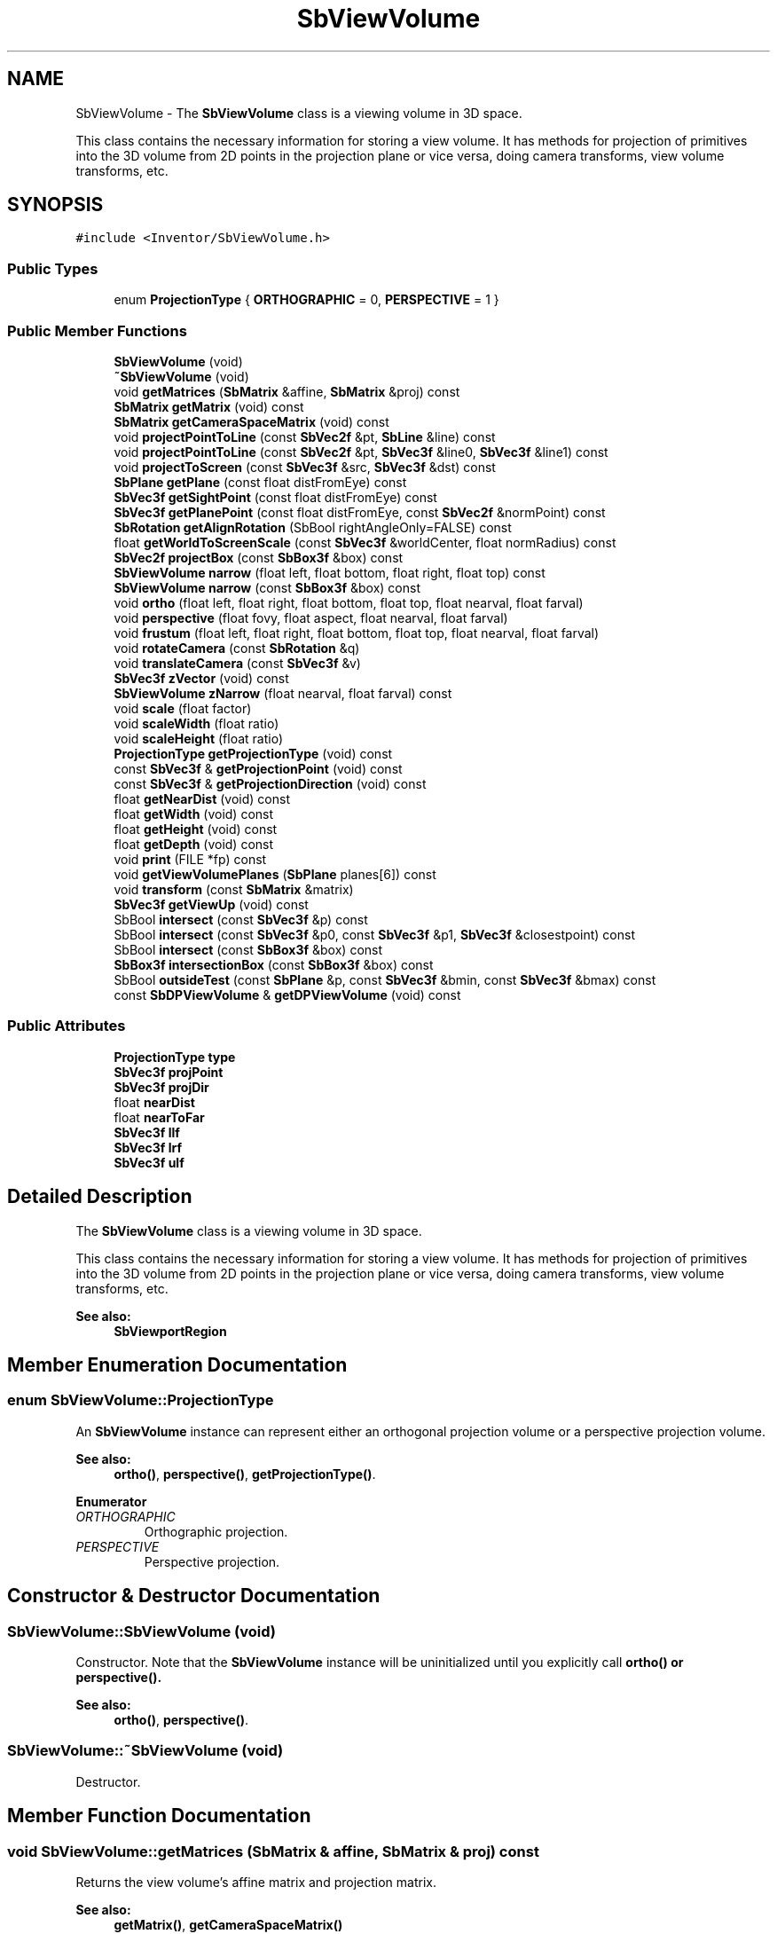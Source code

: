 .TH "SbViewVolume" 3 "Sun May 28 2017" "Version 4.0.0a" "Coin" \" -*- nroff -*-
.ad l
.nh
.SH NAME
SbViewVolume \- The \fBSbViewVolume\fP class is a viewing volume in 3D space\&.
.PP
This class contains the necessary information for storing a view volume\&. It has methods for projection of primitives into the 3D volume from 2D points in the projection plane or vice versa, doing camera transforms, view volume transforms, etc\&.  

.SH SYNOPSIS
.br
.PP
.PP
\fC#include <Inventor/SbViewVolume\&.h>\fP
.SS "Public Types"

.in +1c
.ti -1c
.RI "enum \fBProjectionType\fP { \fBORTHOGRAPHIC\fP = 0, \fBPERSPECTIVE\fP = 1 }"
.br
.in -1c
.SS "Public Member Functions"

.in +1c
.ti -1c
.RI "\fBSbViewVolume\fP (void)"
.br
.ti -1c
.RI "\fB~SbViewVolume\fP (void)"
.br
.ti -1c
.RI "void \fBgetMatrices\fP (\fBSbMatrix\fP &affine, \fBSbMatrix\fP &proj) const"
.br
.ti -1c
.RI "\fBSbMatrix\fP \fBgetMatrix\fP (void) const"
.br
.ti -1c
.RI "\fBSbMatrix\fP \fBgetCameraSpaceMatrix\fP (void) const"
.br
.ti -1c
.RI "void \fBprojectPointToLine\fP (const \fBSbVec2f\fP &pt, \fBSbLine\fP &line) const"
.br
.ti -1c
.RI "void \fBprojectPointToLine\fP (const \fBSbVec2f\fP &pt, \fBSbVec3f\fP &line0, \fBSbVec3f\fP &line1) const"
.br
.ti -1c
.RI "void \fBprojectToScreen\fP (const \fBSbVec3f\fP &src, \fBSbVec3f\fP &dst) const"
.br
.ti -1c
.RI "\fBSbPlane\fP \fBgetPlane\fP (const float distFromEye) const"
.br
.ti -1c
.RI "\fBSbVec3f\fP \fBgetSightPoint\fP (const float distFromEye) const"
.br
.ti -1c
.RI "\fBSbVec3f\fP \fBgetPlanePoint\fP (const float distFromEye, const \fBSbVec2f\fP &normPoint) const"
.br
.ti -1c
.RI "\fBSbRotation\fP \fBgetAlignRotation\fP (SbBool rightAngleOnly=FALSE) const"
.br
.ti -1c
.RI "float \fBgetWorldToScreenScale\fP (const \fBSbVec3f\fP &worldCenter, float normRadius) const"
.br
.ti -1c
.RI "\fBSbVec2f\fP \fBprojectBox\fP (const \fBSbBox3f\fP &box) const"
.br
.ti -1c
.RI "\fBSbViewVolume\fP \fBnarrow\fP (float left, float bottom, float right, float top) const"
.br
.ti -1c
.RI "\fBSbViewVolume\fP \fBnarrow\fP (const \fBSbBox3f\fP &box) const"
.br
.ti -1c
.RI "void \fBortho\fP (float left, float right, float bottom, float top, float nearval, float farval)"
.br
.ti -1c
.RI "void \fBperspective\fP (float fovy, float aspect, float nearval, float farval)"
.br
.ti -1c
.RI "void \fBfrustum\fP (float left, float right, float bottom, float top, float nearval, float farval)"
.br
.ti -1c
.RI "void \fBrotateCamera\fP (const \fBSbRotation\fP &q)"
.br
.ti -1c
.RI "void \fBtranslateCamera\fP (const \fBSbVec3f\fP &v)"
.br
.ti -1c
.RI "\fBSbVec3f\fP \fBzVector\fP (void) const"
.br
.ti -1c
.RI "\fBSbViewVolume\fP \fBzNarrow\fP (float nearval, float farval) const"
.br
.ti -1c
.RI "void \fBscale\fP (float factor)"
.br
.ti -1c
.RI "void \fBscaleWidth\fP (float ratio)"
.br
.ti -1c
.RI "void \fBscaleHeight\fP (float ratio)"
.br
.ti -1c
.RI "\fBProjectionType\fP \fBgetProjectionType\fP (void) const"
.br
.ti -1c
.RI "const \fBSbVec3f\fP & \fBgetProjectionPoint\fP (void) const"
.br
.ti -1c
.RI "const \fBSbVec3f\fP & \fBgetProjectionDirection\fP (void) const"
.br
.ti -1c
.RI "float \fBgetNearDist\fP (void) const"
.br
.ti -1c
.RI "float \fBgetWidth\fP (void) const"
.br
.ti -1c
.RI "float \fBgetHeight\fP (void) const"
.br
.ti -1c
.RI "float \fBgetDepth\fP (void) const"
.br
.ti -1c
.RI "void \fBprint\fP (FILE *fp) const"
.br
.ti -1c
.RI "void \fBgetViewVolumePlanes\fP (\fBSbPlane\fP planes[6]) const"
.br
.ti -1c
.RI "void \fBtransform\fP (const \fBSbMatrix\fP &matrix)"
.br
.ti -1c
.RI "\fBSbVec3f\fP \fBgetViewUp\fP (void) const"
.br
.ti -1c
.RI "SbBool \fBintersect\fP (const \fBSbVec3f\fP &p) const"
.br
.ti -1c
.RI "SbBool \fBintersect\fP (const \fBSbVec3f\fP &p0, const \fBSbVec3f\fP &p1, \fBSbVec3f\fP &closestpoint) const"
.br
.ti -1c
.RI "SbBool \fBintersect\fP (const \fBSbBox3f\fP &box) const"
.br
.ti -1c
.RI "\fBSbBox3f\fP \fBintersectionBox\fP (const \fBSbBox3f\fP &box) const"
.br
.ti -1c
.RI "SbBool \fBoutsideTest\fP (const \fBSbPlane\fP &p, const \fBSbVec3f\fP &bmin, const \fBSbVec3f\fP &bmax) const"
.br
.ti -1c
.RI "const \fBSbDPViewVolume\fP & \fBgetDPViewVolume\fP (void) const"
.br
.in -1c
.SS "Public Attributes"

.in +1c
.ti -1c
.RI "\fBProjectionType\fP \fBtype\fP"
.br
.ti -1c
.RI "\fBSbVec3f\fP \fBprojPoint\fP"
.br
.ti -1c
.RI "\fBSbVec3f\fP \fBprojDir\fP"
.br
.ti -1c
.RI "float \fBnearDist\fP"
.br
.ti -1c
.RI "float \fBnearToFar\fP"
.br
.ti -1c
.RI "\fBSbVec3f\fP \fBllf\fP"
.br
.ti -1c
.RI "\fBSbVec3f\fP \fBlrf\fP"
.br
.ti -1c
.RI "\fBSbVec3f\fP \fBulf\fP"
.br
.in -1c
.SH "Detailed Description"
.PP 
The \fBSbViewVolume\fP class is a viewing volume in 3D space\&.
.PP
This class contains the necessary information for storing a view volume\&. It has methods for projection of primitives into the 3D volume from 2D points in the projection plane or vice versa, doing camera transforms, view volume transforms, etc\&. 


.PP
\fBSee also:\fP
.RS 4
\fBSbViewportRegion\fP 
.RE
.PP

.SH "Member Enumeration Documentation"
.PP 
.SS "enum \fBSbViewVolume::ProjectionType\fP"
An \fBSbViewVolume\fP instance can represent either an orthogonal projection volume or a perspective projection volume\&.
.PP
\fBSee also:\fP
.RS 4
\fBortho()\fP, \fBperspective()\fP, \fBgetProjectionType()\fP\&. 
.RE
.PP

.PP
\fBEnumerator\fP
.in +1c
.TP
\fB\fIORTHOGRAPHIC \fP\fP
Orthographic projection\&. 
.TP
\fB\fIPERSPECTIVE \fP\fP
Perspective projection\&. 
.SH "Constructor & Destructor Documentation"
.PP 
.SS "SbViewVolume::SbViewVolume (void)"
Constructor\&. Note that the \fBSbViewVolume\fP instance will be uninitialized until you explicitly call \fI\fBortho()\fP\fP or \fI\fBperspective()\fP\fP\&.
.PP
\fBSee also:\fP
.RS 4
\fBortho()\fP, \fBperspective()\fP\&. 
.RE
.PP

.SS "SbViewVolume::~SbViewVolume (void)"
Destructor\&. 
.SH "Member Function Documentation"
.PP 
.SS "void SbViewVolume::getMatrices (\fBSbMatrix\fP & affine, \fBSbMatrix\fP & proj) const"
Returns the view volume's affine matrix and projection matrix\&.
.PP
\fBSee also:\fP
.RS 4
\fBgetMatrix()\fP, \fBgetCameraSpaceMatrix()\fP 
.RE
.PP

.SS "\fBSbMatrix\fP SbViewVolume::getMatrix (void) const"
Returns the combined affine and projection matrix\&.
.PP
\fBSee also:\fP
.RS 4
\fBgetMatrices()\fP, \fBgetCameraSpaceMatrix()\fP 
.RE
.PP

.SS "\fBSbMatrix\fP SbViewVolume::getCameraSpaceMatrix (void) const"
Returns a matrix which will translate the view volume camera back to origo, and rotate the camera so it'll point along the negative z axis\&.
.PP
Note that the matrix will \fInot\fP include the rotation necessary to make the camera up vector point along the positive y axis (i\&.e\&. camera roll is not accounted for)\&.
.PP
\fBSee also:\fP
.RS 4
\fBgetMatrices()\fP, \fBgetMatrix()\fP 
.RE
.PP

.SS "void SbViewVolume::projectPointToLine (const \fBSbVec2f\fP & pt, \fBSbLine\fP & line) const"
Project the given 2D point from the projection plane into a 3D line\&.
.PP
\fIpt\fP coordinates should be normalized to be within [0, 1]\&. 
.SS "void SbViewVolume::projectPointToLine (const \fBSbVec2f\fP & pt, \fBSbVec3f\fP & line0, \fBSbVec3f\fP & line1) const"
Project the given 2D point from the projection plane into two points defining a 3D line\&. The first point, \fIline0\fP, will be the corresponding point for the projection on the near plane, while \fIline1\fP will be the line endpoint, lying in the far plane\&. 
.SS "void SbViewVolume::projectToScreen (const \fBSbVec3f\fP & src, \fBSbVec3f\fP & dst) const"
Project the \fIsrc\fP point to a normalized set of screen coordinates in the projection plane and place the result in \fIdst\fP\&.
.PP
It is safe to let \fIsrc\fP and  be the same \fBSbVec3f\fP instance\&.
.PP
The z-coordinate of \fIdst\fP is monotonically increasing for points closer to the far plane\&. Note however that this is not a linear relationship, the \fIdst\fP z-coordinate is calculated as follows:
.PP
Orthogonal view: DSTz = (-2 * SRCz - far - near) / (far - near), Perspective view: DSTz = (-SRCz * (far - near) - 2*far*near) / (far - near)
.PP
The returned coordinates (\fIdst\fP) are normalized to be in range [0, 1]\&. 
.SS "\fBSbPlane\fP SbViewVolume::getPlane (const float distFromEye) const"
Returns an \fBSbPlane\fP instance which has a normal vector in the opposite direction of which the camera is pointing\&. This means the plane will be parallel to the near and far clipping planes\&.
.PP
\fBSee also:\fP
.RS 4
\fBgetSightPoint()\fP 
.RE
.PP

.SS "\fBSbVec3f\fP SbViewVolume::getSightPoint (const float distFromEye) const"
Returns the point on the center line-of-sight from the camera position with the given distance\&.
.PP
\fBSee also:\fP
.RS 4
\fBgetPlane()\fP 
.RE
.PP

.SS "\fBSbVec3f\fP SbViewVolume::getPlanePoint (const float distFromEye, const \fBSbVec2f\fP & normPoint) const"
Return the 3D point which projects to \fInormPoint\fP and lies on the plane perpendicular to the camera direction and \fIdistFromEye\fP distance away from the camera position\&.
.PP
\fInormPoint\fP should be given in normalized coordinates, where the visible render canvas is covered by the range [0\&.0, 1\&.0]\&. 
.SS "\fBSbRotation\fP SbViewVolume::getAlignRotation (SbBool rightangleonly = \fCFALSE\fP) const"
Returns a rotation that aligns an object so that its positive x-axis is to the right and its positive y-axis is up in the view volume\&.
.PP
If rightangleonly is TRUE, it will create a rotation that aligns the x and y-axis with the closest orthogonal axes to right and up\&. 
.SS "float SbViewVolume::getWorldToScreenScale (const \fBSbVec3f\fP & worldCenter, float normRadius) const"
Given a sphere with center in \fIworldCenter\fP and an initial radius of 1\&.0, return the scale factor needed to make this sphere have a \fInormRadius\fP radius when projected onto the near clipping plane\&. 
.SS "\fBSbVec2f\fP SbViewVolume::projectBox (const \fBSbBox3f\fP & box) const"
Projects the given box onto the projection plane and returns the normalized screen space it occupies\&. 
.SS "\fBSbViewVolume\fP SbViewVolume::narrow (float left, float bottom, float right, float top) const"
Returns a narrowed version of the view volume which is within the given [0, 1] normalized coordinates\&. The coordinates are taken to be corner points of a normalized 'view window' on the near clipping plane\&. I\&.e\&.:
.PP
.PP
.nf
SbViewVolume view;
view\&.ortho(0, 100, 0, 100, 0\&.1, 1000);
view = view\&.narrow(0\&.25, 0\&.5, 0\&.75, 1\&.0);
.fi
.PP
.PP
\&.\&.will give a view volume with corner points <25, 75> and <50, 100>\&.
.PP
\fBSee also:\fP
.RS 4
\fBscale()\fP, \fBscaleWidth()\fP, \fBscaleHeight()\fP 
.RE
.PP

.SS "\fBSbViewVolume\fP SbViewVolume::narrow (const \fBSbBox3f\fP & box) const"
Returns a narrowed version of the view volume which is within the given [0, 1] normalized coordinates\&. The box x and y coordinates are taken to be corner points of a normalized 'view window' on the near clipping plane\&. The box z coordinates are used to adjust the near and far clipping planes, and should be relative to the current clipping planes\&. A value of 1\&.0 is at the current near plane\&. A value of 0\&.0 is at the current far plane\&. 
.SS "void SbViewVolume::ortho (float left, float right, float bottom, float top, float nearval, float farval)"
Set up the view volume as a rectangular box for orthographic parallel projections\&.
.PP
The line of sight will be along the negative z axis, through the center of the plane defined by the point 
.PP
.nf
[(right+left)/2, (top+bottom)/2, 0]

.fi
.PP
.PP
\fBSee also:\fP
.RS 4
\fBperspective()\fP\&. 
.RE
.PP

.SS "void SbViewVolume::perspective (float fovy, float aspect, float nearval, float farval)"
Set up the view volume for perspective projections\&. The line of sight will be through origo along the negative z axis\&.
.PP
\fBSee also:\fP
.RS 4
\fBortho()\fP\&. 
.RE
.PP

.SS "void SbViewVolume::frustum (float left, float right, float bottom, float top, float nearval, float farval)"
Set up the frustum for perspective projection\&. This is an alternative to \fBperspective()\fP that lets you specify any kind of view volumes (e\&.g\&. off center volumes)\&. It has the same arguments and functionality as the corresponding OpenGL glFrustum() function\&.
.PP
This function is an extension for Coin, and it is not available in the original SGI Open Inventor v2\&.1 API\&.
.PP
\fBSince:\fP
.RS 4
Coin 2\&.0
.RE
.PP
\fBSee also:\fP
.RS 4
\fBperspective()\fP 
.RE
.PP

.SS "void SbViewVolume::rotateCamera (const \fBSbRotation\fP & q)"
Rotate the direction which the camera is pointing in\&.
.PP
\fBSee also:\fP
.RS 4
\fBtranslateCamera()\fP\&. 
.RE
.PP

.SS "void SbViewVolume::translateCamera (const \fBSbVec3f\fP & v)"
Translate the camera position of the view volume\&.
.PP
\fBSee also:\fP
.RS 4
\fBrotateCamera()\fP\&. 
.RE
.PP

.SS "\fBSbVec3f\fP SbViewVolume::zVector (void) const"
Return the vector pointing from the center of the view volume towards the camera\&. This is just the vector pointing in the opposite direction of \fI\fBgetProjectionDirection()\fP\fP\&.
.PP
\fBSee also:\fP
.RS 4
\fBgetProjectionDirection()\fP\&. 
.RE
.PP

.SS "\fBSbViewVolume\fP SbViewVolume::zNarrow (float nearval, float farval) const"
Return a copy \fBSbViewVolume\fP with narrowed depth by supplying parameters for new near and far clipping planes\&.
.PP
\fInearval\fP and  should be relative to the current clipping planes\&. A value of 1\&.0 is at the current near plane\&. A value of 0\&.0 is at the current far plane\&.
.PP
\fBSee also:\fP
.RS 4
\fBzVector()\fP\&. 
.RE
.PP

.SS "void SbViewVolume::scale (float factor)"
Scale width and height of viewing frustum by the given ratio around the projection plane center axis\&.
.PP
\fBSee also:\fP
.RS 4
\fBscaleWidth()\fP, \fBscaleHeight()\fP\&. 
.RE
.PP

.SS "void SbViewVolume::scaleWidth (float ratio)"
Scale width of viewing frustum by the given ratio around the vertical center axis in the projection plane\&.
.PP
\fBSee also:\fP
.RS 4
\fBscale()\fP, \fBscaleHeight()\fP\&. 
.RE
.PP

.SS "void SbViewVolume::scaleHeight (float ratio)"
Scale height of viewing frustum by the given ratio around the horizontal center axis in the projection plane\&.
.PP
\fBSee also:\fP
.RS 4
\fBscale()\fP, \fBscaleWidth()\fP\&. 
.RE
.PP

.SS "\fBSbViewVolume::ProjectionType\fP SbViewVolume::getProjectionType (void) const"
Return current view volume projection type, which can be either \fIORTHOGRAPHIC\fP or \fIPERSPECTIVE\fP\&.
.PP
\fBSee also:\fP
.RS 4
\fBSbViewVolume::ProjectionType\fP 
.RE
.PP

.SS "const \fBSbVec3f\fP & SbViewVolume::getProjectionPoint (void) const"
Returns the projection point, i\&.e\&. the camera position\&. 
.SS "const \fBSbVec3f\fP & SbViewVolume::getProjectionDirection (void) const"
Returns the direction of projection, i\&.e\&. the direction the camera is pointing\&.
.PP
\fBSee also:\fP
.RS 4
\fBgetNearDist()\fP\&. 
.RE
.PP

.SS "float SbViewVolume::getNearDist (void) const"
Returns distance from projection plane to near clipping plane\&.
.PP
\fBSee also:\fP
.RS 4
\fBgetProjectionDirection()\fP\&. 
.RE
.PP

.SS "float SbViewVolume::getWidth (void) const"
Returns width of viewing frustum in the projection plane\&.
.PP
\fBSee also:\fP
.RS 4
\fBgetHeight()\fP, \fBgetDepth()\fP\&. 
.RE
.PP

.SS "float SbViewVolume::getHeight (void) const"
Returns height of viewing frustum in the projection plane\&.
.PP
\fBSee also:\fP
.RS 4
\fBgetWidth()\fP, \fBgetDepth()\fP\&. 
.RE
.PP

.SS "float SbViewVolume::getDepth (void) const"
Returns depth of viewing frustum, i\&.e\&. the distance from the near clipping plane to the far clipping plane\&.
.PP
\fBSee also:\fP
.RS 4
\fBgetWidth()\fP, \fBgetHeight()\fP\&. 
.RE
.PP

.SS "void SbViewVolume::print (FILE * fp) const"
Dump the state of this object to the \fIfile\fP stream\&. Only works in debug version of library, method does nothing in an optimized compile\&. 
.SS "void SbViewVolume::getViewVolumePlanes (\fBSbPlane\fP planes[6]) const"
Returns the six planes defining the view volume in the following order: left, bottom, right, top, near, far\&. Plane normals are directed into the view volume\&.
.PP
This method is an extension for Coin, and is not available in the original Open Inventor\&. 
.SS "void SbViewVolume::transform (const \fBSbMatrix\fP & matrix)"
Transform the viewing volume by \fImatrix\fP\&. 
.SS "\fBSbVec3f\fP SbViewVolume::getViewUp (void) const"
Returns the view up vector for this view volume\&. It's a vector which is perpendicular to the projection direction, and parallel and oriented in the same direction as the vector from the lower left corner to the upper left corner of the near plane\&. 
.SS "SbBool SbViewVolume::intersect (const \fBSbVec3f\fP & p) const"
Returns TRUE if \fIp\fP is inside the view volume\&.
.PP
\fBSince:\fP
.RS 4
Coin 2\&.3 
.RE
.PP

.SS "SbBool SbViewVolume::intersect (const \fBSbVec3f\fP & p0, const \fBSbVec3f\fP & p1, \fBSbVec3f\fP & closestpoint) const"
Returns TRUE if the line segment \fIp0\fP, \fIp1\fP may intersect volume\&. Be aware that it's not 100% certain that the line segment intersects the volume even if this function returns TRUE\&.
.PP
\fIclosestpoint\fP is set to the closest point on the line to the center ray of the view volume\&.
.PP
\fBSince:\fP
.RS 4
Coin 2\&.3 
.RE
.PP

.SS "SbBool SbViewVolume::intersect (const \fBSbBox3f\fP & box) const"
Returns TRUE if \fIbox\fP may be inside the view volume\&.
.PP
\fBSince:\fP
.RS 4
Coin 2\&.3 
.RE
.PP

.SS "\fBSbBox3f\fP SbViewVolume::intersectionBox (const \fBSbBox3f\fP & box) const"
Calculates the bbox of the intersection between \fIbbox\fP and the view volume\&.
.PP
\fBSince:\fP
.RS 4
Coin 4\&.0 
.RE
.PP

.SS "SbBool SbViewVolume::outsideTest (const \fBSbPlane\fP & p, const \fBSbVec3f\fP & bmin, const \fBSbVec3f\fP & bmax) const"
Returns TRUE if all eight corner points in \fIbmin\fP, \fIbmax\fP is outside \fIp\fP\&. 
.SS "const \fBSbDPViewVolume\fP & SbViewVolume::getDPViewVolume (void) const"
Returns the double precision version of this view volume\&. 
.SH "Member Data Documentation"
.PP 
.SS "\fBSbViewVolume::ProjectionType\fP SbViewVolume::type"
\fIThis API member is considered internal to the library, as it is not likely to be of interest to the application programmer\&.\fP 
.SS "\fBSbVec3f\fP SbViewVolume::projPoint"
\fIThis API member is considered internal to the library, as it is not likely to be of interest to the application programmer\&.\fP 
.SS "\fBSbVec3f\fP SbViewVolume::projDir"
\fIThis API member is considered internal to the library, as it is not likely to be of interest to the application programmer\&.\fP 
.SS "float SbViewVolume::nearDist"
\fIThis API member is considered internal to the library, as it is not likely to be of interest to the application programmer\&.\fP 
.SS "float SbViewVolume::nearToFar"
\fIThis API member is considered internal to the library, as it is not likely to be of interest to the application programmer\&.\fP 
.SS "\fBSbVec3f\fP SbViewVolume::llf"
\fIThis API member is considered internal to the library, as it is not likely to be of interest to the application programmer\&.\fP 
.SS "\fBSbVec3f\fP SbViewVolume::lrf"
\fIThis API member is considered internal to the library, as it is not likely to be of interest to the application programmer\&.\fP 
.SS "\fBSbVec3f\fP SbViewVolume::ulf"
\fIThis API member is considered internal to the library, as it is not likely to be of interest to the application programmer\&.\fP 

.SH "Author"
.PP 
Generated automatically by Doxygen for Coin from the source code\&.
